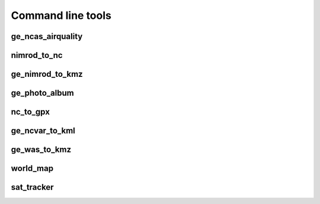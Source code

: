 ==================
Command line tools
==================

ge_ncas_airquality
~~~~~~~~~~~~~~~~~~

.. argparse::
   :module: faampy.mapping.ge_ncas_airquality
   :func: _argparser
   :prog: faampy ge_ncas_airquality
   :nodefault:

nimrod_to_nc
~~~~~~~~~~~~
.. argparse:: 
   :module: faampy.data_io.nimrod_to_nc
   :func: _argparser
   :prog: faampy nimrod_to_nc
   :nodefault:

ge_nimrod_to_kmz
~~~~~~~~~~~~~~~~
.. argparse::
   :module: faampy.mapping.ge_nimrod_to_kmz
   :func: _argparser
   :prog: faampy ge_nimrod_to_kmz
   :nodefault:

ge_photo_album
~~~~~~~~~~~~~~
.. argparse::
   :module: faampy.mapping.ge_photo_album
   :func: _argparser
   :prog: faampy ge_photo_album
   :nodefault:
   
nc_to_gpx
~~~~~~~~~
.. argparse::
   :module: faampy.mapping.nc_to_gpx
   :func: _argparser
   :prog: faampy nc_to_gpx
   :nodefault:
   
ge_ncvar_to_kml
~~~~~~~~~~~~~~~
.. argparse::
   :module: faampy.mapping.ge_ncvar_to_kml
   :func: _argparser
   :prog: faampy ge_ncvar_to_kml
   :nodefault:
   
ge_was_to_kmz
~~~~~~~~~~~~~
.. argparse::
   :module: faampy.mapping.ge_was_to_kmz
   :func: _argparser
   :prog: faampy ge_was_to_kmz
   :nodefault:
   
world_map
~~~~~~~~~
.. argparse::
   :module: faampy.mapping.world_map
   :func: _argparser
   :prog: faampy world_map
   :nodefault:

sat_tracker
~~~~~~~~~~~
.. argparse::
   :module: faampy.mapping.sat_tracker
   :func: _argparser
   :prog: faampy sat_tracker
   :nodefault:
   